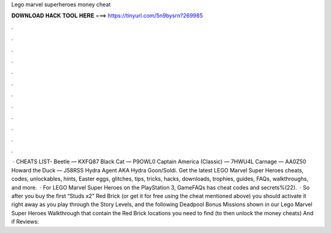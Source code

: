 Lego marvel superheroes money cheat

𝐃𝐎𝐖𝐍𝐋𝐎𝐀𝐃 𝐇𝐀𝐂𝐊 𝐓𝐎𝐎𝐋 𝐇𝐄𝐑𝐄 ===> https://tinyurl.com/5n9bysrn?269985

.

.

.

.

.

.

.

.

.

.

.

.

 · CHEATS LIST- Beetle — KXFQ87 Black Cat — P9OWL0 Captain America (Classic) — 7HWU4L Carnage — AA0Z50 Howard the Duck — J58RSS Hydra Agent AKA Hydra Goon/Soldi. Get the latest LEGO Marvel Super Heroes cheats, codes, unlockables, hints, Easter eggs, glitches, tips, tricks, hacks, downloads, trophies, guides, FAQs, walkthroughs, and more.  · For LEGO Marvel Super Heroes on the PlayStation 3, GameFAQs has cheat codes and secrets%(22).  · So after you buy the first “Studs x2” Red Brick (or get it for free using the cheat mentioned above) you should activate it right away as you play through the Story Levels, and the following Deadpool Bonus Missions shown in our Lego Marvel Super Heroes Walkthrough that contain the Red Brick locations you need to find (to then unlock the money cheats) And if Reviews: 